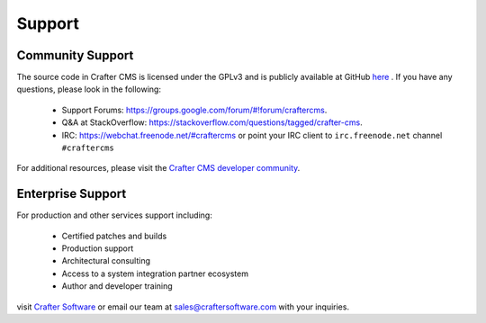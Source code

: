 .. _support:

=======
Support
=======

Community Support
-----------------

The source code in Crafter CMS is licensed under the GPLv3 and is publicly available at GitHub `here <https://github.com/craftercms>`_ . 
If you have any questions, please look in the following:

	* Support Forums: `<https://groups.google.com/forum/#!forum/craftercms>`_.
	* Q&A at StackOverflow: `<https://stackoverflow.com/questions/tagged/crafter-cms>`_.
	* IRC: `<https://webchat.freenode.net/#craftercms>`_ or point your IRC client to ``irc.freenode.net`` channel ``#craftercms``

For additional resources, please visit the `Crafter CMS developer community <http://craftercms.org>`_.

Enterprise Support
------------------

For production and other services support including:

    * Certified patches and builds
    * Production support
    * Architectural consulting
    * Access to a system integration partner ecosystem
    * Author and developer training

visit `Crafter Software <http://craftersoftware.com>`_ or email our team at `sales@craftersoftware.com <mailto:sales@craftersoftware.com>`_ with your inquiries.

